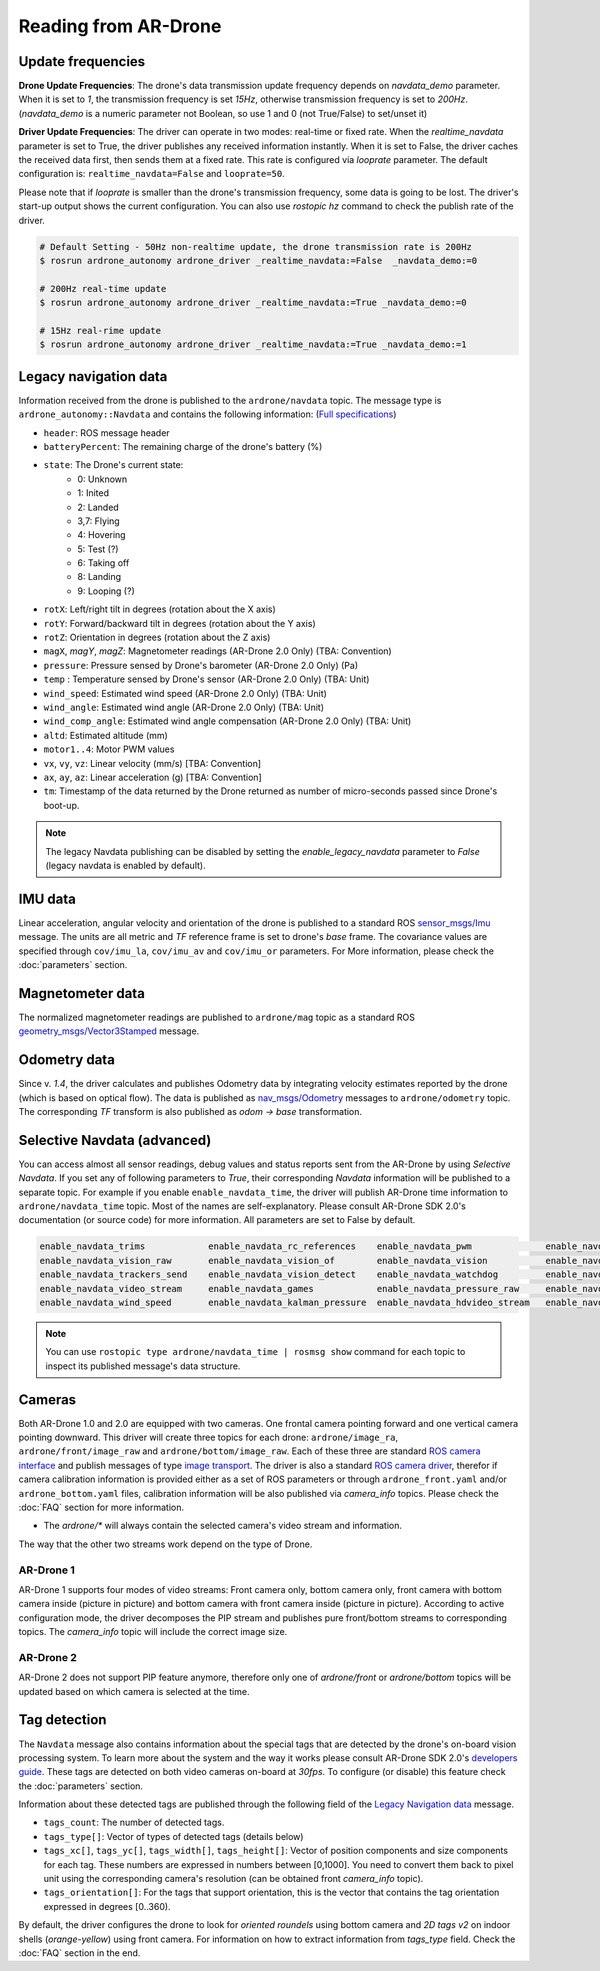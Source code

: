 =====================
Reading from AR-Drone
=====================

Update frequencies
------------------

**Drone Update Frequencies**: The drone's data transmission update frequency depends on `navdata_demo` parameter. When it is set to `1`, the transmission frequency is set `15Hz`, otherwise transmission frequency is set to `200Hz`. (`navdata_demo` is a numeric parameter not Boolean, so use 1 and 0 (not True/False) to set/unset it)

**Driver Update Frequencies**: The driver can operate in two modes: real-time or fixed rate. When the `realtime_navdata` parameter is set to True, the driver publishes any received information instantly. When it is set to False, the driver caches the received data first, then sends them at a fixed rate. This rate is configured via `looprate` parameter. The default configuration is: ``realtime_navdata=False`` and ``looprate=50``. 

Please note that if `looprate` is smaller than the drone's transmission frequency, some data is going to be lost. The driver's start-up output shows the current configuration. You can also use `rostopic hz` command to check the publish rate of the driver.


.. code-block:: bash

    # Default Setting - 50Hz non-realtime update, the drone transmission rate is 200Hz
    $ rosrun ardrone_autonomy ardrone_driver _realtime_navdata:=False  _navdata_demo:=0

    # 200Hz real-time update
    $ rosrun ardrone_autonomy ardrone_driver _realtime_navdata:=True _navdata_demo:=0

    # 15Hz real-rime update
    $ rosrun ardrone_autonomy ardrone_driver _realtime_navdata:=True _navdata_demo:=1

.. _legacynavdata:

Legacy navigation data
----------------------

Information received from the drone is published to the ``ardrone/navdata`` topic. The message type is ``ardrone_autonomy::Navdata`` and contains the following information: (`Full specifications <http://docs.ros.org/indigo/api/ardrone_autonomy/html/msg/Navdata.html>`_)

* ``header``: ROS message header
* ``batteryPercent``: The remaining charge of the drone's battery (%)
* ``state``: The Drone's current state:
        * 0: Unknown
        * 1: Inited
        * 2: Landed
        * 3,7: Flying
        * 4: Hovering
        * 5: Test (?)
        * 6: Taking off
        * 8: Landing
        * 9: Looping (?)
* ``rotX``: Left/right tilt in degrees (rotation about the X axis)
* ``rotY``: Forward/backward tilt in degrees (rotation about the Y axis)
* ``rotZ``: Orientation in degrees (rotation about the Z axis)
* ``magX``, `magY`, `magZ`: Magnetometer readings (AR-Drone 2.0 Only) (TBA: Convention)
* ``pressure``: Pressure sensed by Drone's barometer (AR-Drone 2.0 Only) (Pa)
* ``temp`` : Temperature sensed by Drone's sensor (AR-Drone 2.0 Only) (TBA: Unit)
* ``wind_speed``: Estimated wind speed (AR-Drone 2.0 Only) (TBA: Unit)
* ``wind_angle``: Estimated wind angle (AR-Drone 2.0 Only) (TBA: Unit)
* ``wind_comp_angle``: Estimated wind angle compensation (AR-Drone 2.0 Only) (TBA: Unit)
* ``altd``: Estimated altitude (mm)
* ``motor1..4``: Motor PWM values
* ``vx``, ``vy``, ``vz``: Linear velocity (mm/s) [TBA: Convention]
* ``ax``, ``ay``, ``az``: Linear acceleration (g) [TBA: Convention]
* ``tm``: Timestamp of the data returned by the Drone returned as number of micro-seconds passed since Drone's boot-up.

.. note::

    The legacy Navdata publishing can be disabled by setting the `enable_legacy_navdata` parameter to `False` (legacy navdata is enabled by default).

IMU data
--------

Linear acceleration, angular velocity and orientation of the drone is published to a standard ROS `sensor_msgs/Imu <http://www.ros.org/doc/api/sensor_msgs/html/msg/Imu.html>`_ message. The units are all metric and `TF` reference frame is set to drone's `base` frame. The covariance values are specified through ``cov/imu_la``, ``cov/imu_av`` and ``cov/imu_or`` parameters. For More information, please check the :doc:`parameters` section.

Magnetometer data
-----------------

The normalized magnetometer readings are published to ``ardrone/mag`` topic as a standard ROS `geometry_msgs/Vector3Stamped <http://www.ros.org/doc/api/geometry_msgs/html/msg/Vector3Stamped.html>`_ message.

Odometry data
-------------

Since v. `1.4`, the driver calculates and publishes Odometry data by integrating velocity estimates reported by the drone (which is based on optical flow). The data is published as `nav_msgs/Odometry <http://docs.ros.org/api/nav_msgs/html/msg/Odometry.html>`_ messages to ``ardrone/odometry`` topic. The corresponding `TF` transform is also published as `odom -> base` transformation.

Selective Navdata (advanced)
----------------------------

You can access almost all sensor readings, debug values and status reports sent from the AR-Drone by using `Selective Navdata`. If you set any of following parameters to `True`, their corresponding `Navdata` information will be published to a separate topic. For example if you enable ``enable_navdata_time``, the driver will publish AR-Drone time information to ``ardrone/navdata_time`` topic. Most of the names are self-explanatory. Please consult AR-Drone SDK 2.0's documentation (or source code) for more information. All parameters are set to False by default.

.. code-block:: text

    enable_navdata_trims            enable_navdata_rc_references    enable_navdata_pwm              enable_navdata_altitude 
    enable_navdata_vision_raw       enable_navdata_vision_of        enable_navdata_vision           enable_navdata_vision_perf  
    enable_navdata_trackers_send    enable_navdata_vision_detect    enable_navdata_watchdog         enable_navdata_adc_data_frame   
    enable_navdata_video_stream     enable_navdata_games            enable_navdata_pressure_raw     enable_navdata_magneto  
    enable_navdata_wind_speed       enable_navdata_kalman_pressure  enable_navdata_hdvideo_stream   enable_navdata_wifi enable_navdata_zimmu_3000   

.. note::
    
    You can use ``rostopic type ardrone/navdata_time | rosmsg show`` command for each topic to inspect its published message's data structure.

.. _cameras:

Cameras
-------

Both AR-Drone 1.0 and 2.0 are equipped with two cameras. One frontal camera pointing forward and one vertical camera pointing downward. This driver will create three topics for each drone: ``ardrone/image_ra``, ``ardrone/front/image_raw`` and ``ardrone/bottom/image_raw``. Each of these three are standard `ROS camera interface <http://ros.org/wiki/camera_drivers>`_ and publish messages of type `image transport <http://www.ros.org/wiki/image_transport>`_. The driver is also a standard `ROS camera driver <http://www.ros.org/wiki/camera_drivers>`_, therefor if camera calibration information is provided either as a set of ROS parameters or through ``ardrone_front.yaml`` and/or ``ardrone_bottom.yaml`` files, calibration information will be also published via `camera_info` topics. Please check the :doc:`FAQ` section for more information.

* The `ardrone/*` will always contain the selected camera's video stream and information.

The way that the other two streams work depend on the type of Drone.

AR-Drone 1
^^^^^^^^^^

AR-Drone 1 supports four modes of video streams: Front camera only, bottom camera only, front camera with bottom camera inside (picture in picture) and bottom camera with front camera inside (picture in picture). According to active configuration mode, the driver decomposes the PIP stream and publishes pure front/bottom streams to corresponding topics. The `camera_info` topic will include the correct image size.

AR-Drone 2
^^^^^^^^^^

AR-Drone 2 does not support PIP feature anymore, therefore only one of `ardrone/front` or `ardrone/bottom` topics will be updated based on which camera is selected at the time.

Tag detection
-------------

The ``Navdata`` message also contains information about the special tags that are detected by the drone's on-board vision processing system. To learn more about the system and the way it works please consult AR-Drone SDK 2.0's `developers guide <https://projects.ardrone.org/projects/show/ardrone-api/>`_. These tags are detected on both video cameras on-board at `30fps`. To configure (or disable) this feature check the :doc:`parameters` section.

Information about these detected tags are published through the following field of the `Legacy Navigation data`_ message.

* ``tags_count``: The number of detected tags.
* ``tags_type[]``: Vector of types of detected tags (details below)
* ``tags_xc[]``, ``tags_yc[]``, ``tags_width[]``, ``tags_height[]``: Vector of position components and size components for each tag. These numbers are expressed in numbers between [0,1000]. You need to convert them back to pixel unit using the corresponding camera's resolution (can be obtained front `camera_info` topic).
* ``tags_orientation[]``: For the tags that support orientation, this is the vector that contains the tag orientation expressed in degrees [0..360).

By default, the driver configures the drone to look for `oriented roundels` using bottom camera and `2D tags v2` on indoor shells (`orange-yellow`) using front camera. For information on how to extract information from `tags_type` field. Check the :doc:`FAQ` section in the end.
